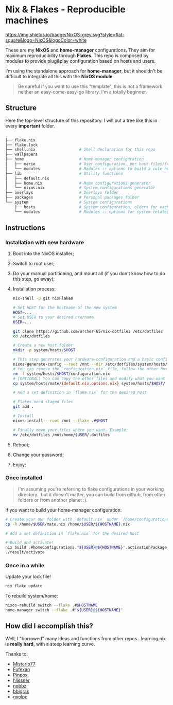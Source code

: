 * Nix & Flakes - Reproducible machines

[[https://nixos.org][https://img.shields.io/badge/NixOS-grey.svg?style=flat-square&logo=NixOS&logoColor=white]]

These are my *NixOS* and *home-manager* configurations. They aim for maximum reproducibility through *Flakes*. This repo is composed by modules to provide plug&play configuration based on hosts and users.

I'm using the standalone approach for *home-manager*, but it shouldn't be difficult to integrate all this with the *NixOS module*.

#+BEGIN_QUOTE
Be careful if you want to use this "template", this is not a framework neither an easy-come-easy-go library. I'm a totally beginner.

[[./assets/patrick-meme.jpg]]
#+END_QUOTE

** Structure

Here the top-level structure of this repository.
I will put a tree like this in every *important* folder.

#+begin_src bash
  .
  ├── flake.nix
  ├── flake.lock                  
  ├── shell.nix                   # Shell declaration for this repo 
  ├── wallpapers
  ├── home                        # Home-manager configuration 
  │   ├── mario                   # User configuration, per host files/folders
  │   └── modules                 # Modules :: options to build a cute home
  ├── lib                         # Utility functions
  │   ├── default.nix             
  │   ├── home.nix                # Home configurations generator
  │   └── nixos.nix               # System configurations generator             
  ├── overlays                    # Overlays folder
  ├── packages                    # Personal packages folder
  └── system                      # System configurations
      ├── hosts                   # System configuration, olders for each host
      └── modules                 # Modules :: options for system related stuff
#+end_src

** Instructions

*** Installation with new hardware

1. Boot into the NixOS installer;
2. Switch to root user;
3. Do your manual partitioning, and mount all (if you don't know how to do this step, go away);
4. Installation process:
   #+begin_src bash
     nix-shell -p git nixFlakes

     # Set HOST for the hostname of the new system
     HOST=...
     # Set USER to your desired username
     USER=...

     git clone https://github.com/archer-65/nix-dotfiles /etc/dotfiles
     cd /etc/dotfiles

     # Create a new host folder
     mkdir -p system/hosts/$HOST

     # This step generates your hardware-configuration and a basic configuration file
     nixos-generate-config --root /mnt --dir /etc/dotfiles/system/hosts/$HOST
     # You can remove the `configuration.nix` file, follow the other hosts structure to create your own configuration
     rm -f system/hosts/$HOST/configuration.nix
     # [OPTIONAL] You can copy the other files and modify what you want (be careful!), for instance:
     cp system/hosts/mate/{default.nix,options.nix} system/hosts/$HOST/

     # Add a set definition in `flake.nix` for the desired host

     # Flakes need staged files
     git add .

     # Install
     nixos-install --root /mnt --flake .#$HOST

     # Finally move your files where you want. Example:
     mv /etc/dotfiles /mnt/home/$USER/.dotfiles
   #+end_src
5. Reboot;
6. Change your password;
7. Enjoy;
   
*** Once installed

#+BEGIN_QUOTE
I'm assuming you're referring to flake configurations in your working directory...but it doesn't matter, you can build from github, from other folders or from another planet :).
#+END_QUOTE

If you want to build your home-manager configuration:
   #+begin_src bash
     # Create your own folder with `default.nix` under `/home/configurations`
     cp -R /home/$USER/mate.nix /home/$USER/${HOSTNAME}.nix

     # Add a set definition in `flake.nix` for the desired host

     # Build and activate!
     nix build .#homeConfigurations."${USER}@${HOSTNAME}".activationPackage
     ./result/activate
   #+end_src

*** Once in a while

Update your lock file!
#+begin_src bash
  nix flake update
#+end_src

To rebuild system/home:
#+begin_src bash
  nixos-rebuild switch --flake .#$HOSTNAME
  home-manager switch --flake .#"${USER}@${HOSTNAME}"
#+end_src

** How did I accomplish this?

Well, I "borrowed" many ideas and functions from other repos...learning nix is *really hard*, with a steep learning curve.

Thanks to:
- [[https://github.com/Misterio77/nix-config][Misterio77]]
- [[https://github.com/fufexan/dotfiles][Fufexan]]
- [[https://github.com/pinpox/nixos][Pinpox]]
- [[https://github.com/hlissner/dotfiles/tree/dfa908e06853908e7ca7b3d0318df618b79ca322][hlissner]]
- [[https://github.com/NobbZ/nixos-config][nobbz]] 
- [[https://github.com/bbigras/nix-config][bbigras]] 
- [[https://github.com/gvolpe/nix-config][gvolpe]] 
